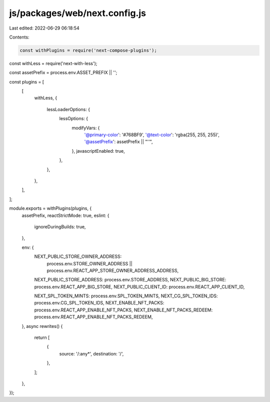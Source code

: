 js/packages/web/next.config.js
==============================

Last edited: 2022-06-29 06:18:54

Contents:

.. code-block:: js

    const withPlugins = require('next-compose-plugins');
const withLess = require('next-with-less');

const assetPrefix = process.env.ASSET_PREFIX || '';

const plugins = [
  [
    withLess,
    {
      lessLoaderOptions: {
        lessOptions: {
          modifyVars: {
            '@primary-color': '#768BF9',
            '@text-color': 'rgba(255, 255, 255)',
            '@assetPrefix': assetPrefix || "''",
          },
          javascriptEnabled: true,
        },
      },
    },
  ],
];

module.exports = withPlugins(plugins, {
  assetPrefix,
  reactStrictMode: true,
  eslint: {
    ignoreDuringBuilds: true,
  },

  env: {
    NEXT_PUBLIC_STORE_OWNER_ADDRESS:
      process.env.STORE_OWNER_ADDRESS ||
      process.env.REACT_APP_STORE_OWNER_ADDRESS_ADDRESS,
    NEXT_PUBLIC_STORE_ADDRESS: process.env.STORE_ADDRESS,
    NEXT_PUBLIC_BIG_STORE: process.env.REACT_APP_BIG_STORE,
    NEXT_PUBLIC_CLIENT_ID: process.env.REACT_APP_CLIENT_ID,

    NEXT_SPL_TOKEN_MINTS: process.env.SPL_TOKEN_MINTS,
    NEXT_CG_SPL_TOKEN_IDS: process.env.CG_SPL_TOKEN_IDS,
    NEXT_ENABLE_NFT_PACKS: process.env.REACT_APP_ENABLE_NFT_PACKS,
    NEXT_ENABLE_NFT_PACKS_REDEEM: process.env.REACT_APP_ENABLE_NFT_PACKS_REDEEM,
  },
  async rewrites() {
    return [
      {
        source: '/:any*',
        destination: '/',
      },
    ];
  },
});


